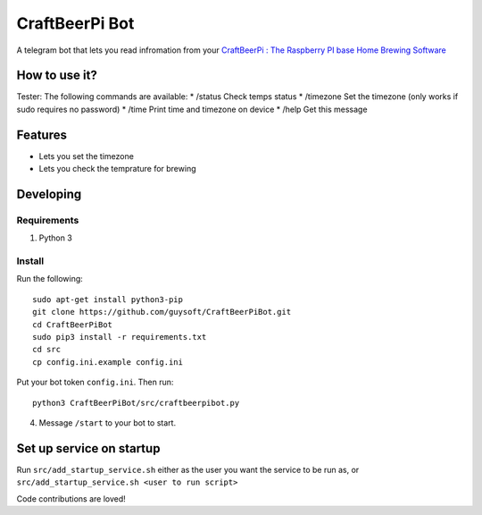 CraftBeerPi Bot
================

A telegram bot that lets you read infromation from your `CraftBeerPi : The Raspberry PI base Home Brewing Software <https://github.com/Manuel83/craftbeerpi>`_


How to use it?
--------------

Tester:
The following commands are available:
* /status Check temps status
* /timezone Set the timezone (only works if sudo requires no password)
* /time Print time and timezone on device
* /help Get this message

Features
--------

* Lets you set the timezone
* Lets you check the temprature for brewing

Developing
----------

Requirements
~~~~~~~~~~~~

#. Python 3

Install
~~~~~~~

Run the following::

    sudo apt-get install python3-pip
    git clone https://github.com/guysoft/CraftBeerPiBot.git
    cd CraftBeerPiBot
    sudo pip3 install -r requirements.txt
    cd src
    cp config.ini.example config.ini
    
    
Put your bot token ``config.ini``. Then run::

    python3 CraftBeerPiBot/src/craftbeerpibot.py

4. Message ``/start`` to your bot to start.
    

Set up service on startup
-------------------------
Run ``src/add_startup_service.sh`` either as the user you want the service to be run as, or ``src/add_startup_service.sh <user to run script>``


Code contributions are loved!
